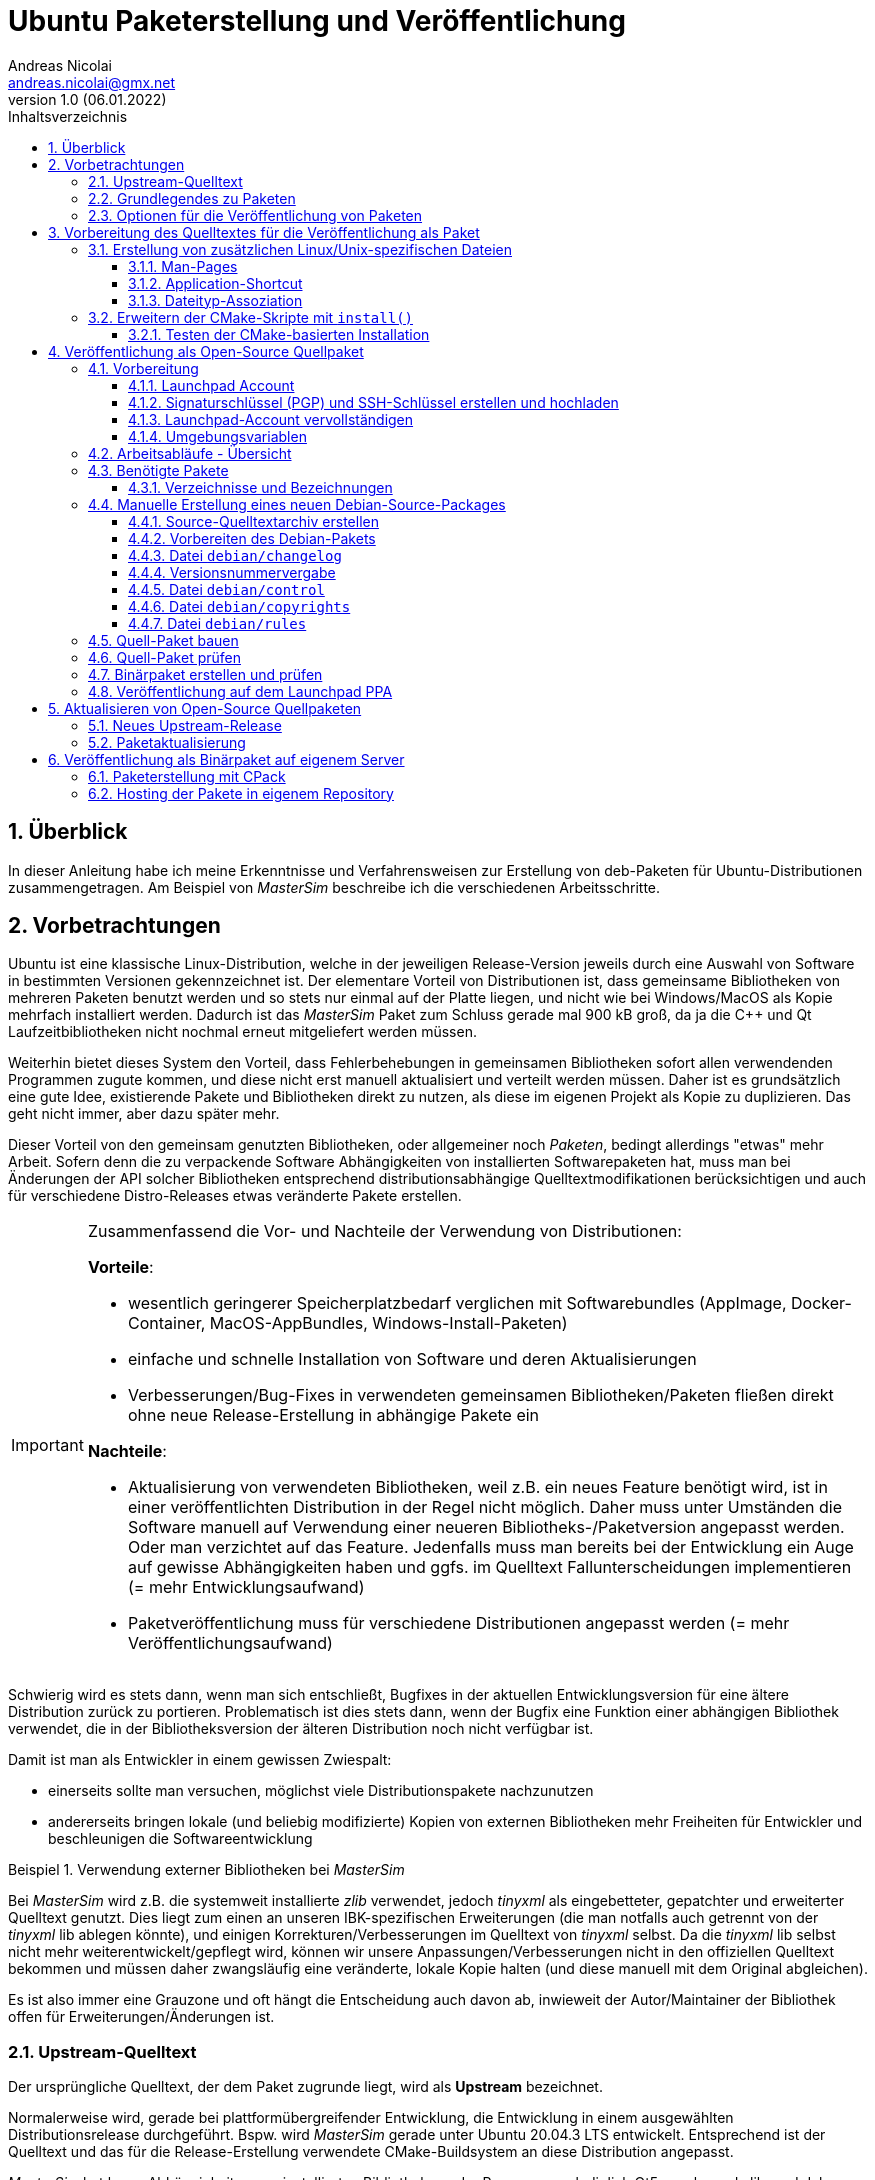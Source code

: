 Ubuntu Paketerstellung und Veröffentlichung
===========================================
Andreas Nicolai <andreas.nicolai@gmx.net>
v1.0 (06.01.2022)
// v1.0 date_on_line_above
:Author Initials: AN
:toc: left
:toclevels: 3
:toc-title: Inhaltsverzeichnis
:icons: font
:imagesdir: ./images
:numbered:
:website:
:source-highlighter: rouge
:rouge-style: custom
:title-page:
:stylesdir: ./adoc_utils/css
:stylesheet: roboto_ubuntu.css
:tabsize: 2
:title-page:

:caution-caption: Achtung
:example-caption: Beispiel
:figure-caption: Abbildung
:table-caption: Tabelle

:xrefstyle: short

## Überblick

In dieser Anleitung habe ich meine Erkenntnisse und Verfahrensweisen 
zur Erstellung von deb-Paketen für Ubuntu-Distributionen 
zusammengetragen. Am Beispiel von _MasterSim_ beschreibe ich die 
verschiedenen Arbeitsschritte.

## Vorbetrachtungen

Ubuntu ist eine klassische Linux-Distribution, welche in der jeweiligen 
Release-Version jeweils durch eine Auswahl von Software in bestimmten
Versionen gekennzeichnet ist. Der elementare Vorteil von Distributionen
ist, dass gemeinsame Bibliotheken von mehreren Paketen benutzt werden und
so stets nur einmal auf der Platte 
liegen, und nicht wie bei Windows/MacOS als Kopie mehrfach installiert 
werden. Dadurch ist das _MasterSim_ Paket zum Schluss gerade mal 900 kB
groß, da ja die C++ und Qt Laufzeitbibliotheken nicht nochmal erneut 
mitgeliefert werden müssen.

Weiterhin bietet dieses System den Vorteil,
dass Fehlerbehebungen in gemeinsamen Bibliotheken sofort allen 
verwendenden Programmen zugute kommen, und diese nicht erst manuell
aktualisiert und verteilt werden müssen. Daher ist es grundsätzlich eine
gute Idee, existierende Pakete und Bibliotheken direkt zu nutzen, als 
diese im eigenen Projekt als Kopie zu duplizieren. Das geht nicht immer,
aber dazu später mehr.

Dieser Vorteil von den gemeinsam genutzten Bibliotheken, oder allgemeiner
noch _Paketen_, bedingt allerdings "etwas" mehr Arbeit. Sofern denn die zu 
verpackende Software Abhängigkeiten von 
installierten Softwarepaketen hat, muss man bei 
Änderungen der API solcher Bibliotheken entsprechend 
distributionsabhängige Quelltextmodifikationen berücksichtigen und auch 
für verschiedene Distro-Releases etwas veränderte Pakete erstellen.

[IMPORTANT]
====
Zusammenfassend die Vor- und Nachteile der Verwendung von Distributionen:

*Vorteile*:

- wesentlich geringerer Speicherplatzbedarf verglichen mit Softwarebundles
  (AppImage, Docker-Container, MacOS-AppBundles, Windows-Install-Paketen)
- einfache und schnelle Installation von Software und deren Aktualisierungen
- Verbesserungen/Bug-Fixes in verwendeten gemeinsamen Bibliotheken/Paketen
  fließen direkt ohne neue Release-Erstellung in abhängige Pakete ein

*Nachteile*:

- Aktualisierung von verwendeten Bibliotheken, weil z.B. ein neues 
  Feature benötigt wird, ist in einer veröffentlichten Distribution in 
  der Regel nicht möglich. Daher muss unter Umständen die Software manuell
  auf Verwendung einer neueren Bibliotheks-/Paketversion angepasst werden.
  Oder man verzichtet auf das Feature. Jedenfalls muss man bereits bei der
  Entwicklung ein Auge auf gewisse Abhängigkeiten haben und ggfs. im Quelltext
  Fallunterscheidungen implementieren (= mehr Entwicklungsaufwand)
- Paketveröffentlichung muss für verschiedene Distributionen angepasst 
  werden (= mehr Veröffentlichungsaufwand)
====

Schwierig wird es stets dann, wenn man sich entschließt, Bugfixes in
der aktuellen Entwicklungsversion für eine ältere Distribution zurück
zu portieren. Problematisch ist dies stets dann, wenn der Bugfix eine 
Funktion einer abhängigen Bibliothek verwendet, die in der 
Bibliotheksversion der älteren Distribution noch nicht verfügbar ist.

Damit ist man als Entwickler in einem gewissen Zwiespalt:

- einerseits sollte man versuchen, möglichst viele Distributionspakete
  nachzunutzen
- andererseits bringen lokale (und beliebig modifizierte) Kopien von
  externen Bibliotheken mehr Freiheiten für Entwickler und beschleunigen
  die Softwareentwicklung

.Verwendung externer Bibliotheken bei _MasterSim_
====
Bei _MasterSim_ wird z.B. die systemweit installierte _zlib_ verwendet, 
jedoch _tinyxml_ als eingebetteter, gepatchter und erweiterter 
Quelltext genutzt. Dies liegt zum einen an unseren IBK-spezifischen 
Erweiterungen (die man notfalls auch getrennt von der _tinyxml_ lib
ablegen könnte), und einigen Korrekturen/Verbesserungen im Quelltext von
_tinyxml_ selbst. Da die _tinyxml_ lib selbst nicht mehr weiterentwickelt/gepflegt 
wird, können wir unsere Anpassungen/Verbesserungen nicht in den offiziellen
Quelltext bekommen und müssen daher zwangsläufig eine veränderte, lokale
Kopie halten (und diese manuell mit dem Original abgleichen).
====

Es ist also immer eine Grauzone und oft hängt die
Entscheidung auch davon ab, inwieweit der Autor/Maintainer der 
Bibliothek offen für Erweiterungen/Änderungen ist.

### Upstream-Quelltext

Der ursprüngliche Quelltext, der dem Paket zugrunde liegt, wird als
*Upstream* bezeichnet. 

Normalerweise wird, gerade bei 
plattformübergreifender Entwicklung, die Entwicklung in einem 
ausgewählten Distributionsrelease durchgeführt. Bspw. wird _MasterSim_
gerade unter Ubuntu 20.04.3 LTS entwickelt. Entsprechend ist der 
Quelltext und das für die Release-Erstellung verwendete 
CMake-Buildsystem an diese Distribution angepasst.

_MasterSim_ hat kaum Abhängigkeiten von installierten Bibliotheken oder
Programmen, lediglich Qt5, cmake und zlib, und daher kann der Quelltext
unverändert sowohl unter 18.04.6 LTS wie auch unter der aktuellesten 
20.04.3 LTS kompiliert werden. Da sich die API der Bibliotheken nicht
geändert hat, kann man sogar _MasterSim_ nur für 18.04 kompilieren und die
Binärdateien/Executables direkt unter 20.04 laufen lassen. Das erleichtert
die Paketerstellung schon deutlich.

[NOTE]
====
Allerdings hat CMake 3.16 bei Ubuntu 20.04 einen Automatismus beim 
`install()`-Befehl für die Zielverzeichniswahl, der bei CMake 3.10 in
Ubuntu 18.04 fehlt. Daher musste für die Erstellung unter 18.04 das
`CMakeLists.txt`-Skript leicht angepasst werden. Dies ist nur ein 
Beispiel für gelegentlich notwendige Anpassungen im Quelltext und/oder
Buildsystem.
====

Zum Überblick die Unterschiede in den Distro-Paket-Versionen:

.Bibliotheksversionen in verschiedenen Distro-Releases
[width="100%",options="header"]
|====================
| *Bibliothek* | *Ubuntu 18.04 LTS* |  *Ubuntu 20.04 LTS*
| cmake | 3.10.2 | 3.16.3
| Qt5   | 5.9.5 | 5.12.8 
|====================

Die Änderungen in der Qt-Bibliothek haben keine Auswirkungen auf den
C++-Quelltext. Sollten Funktionen verwendet werden, welche nur in neuen 
Qt-Versionen verfügbar sind, sollte man im Quelltext mit `#ifdef` 
entsprechende Fallunterscheidungen programmieren.

### Grundlegendes zu Paketen

Ubuntu-Pakete sind `deb`-Dateien, welche eigentlich Debian-Pakete sind. 
Ubuntu baut auf Debian auf. Ein Debian-Paket für eine originale 
Debian-Distribution zu erstellen, ist wegen der stringenten Prüfanforderungen
extrem aufwändig. Für Ubuntu ist es deutlich einfacher und da unsere
Programme für Desktopanwender und weniger für Server gedacht sind, 
passen die auch besser in Ubuntu/Kubuntu oder ähnliche Distro rein.

Es gibt Binär- und Quellpakete. Binärpakete enthalten effektiv eine 
Kopie aller zu installierenden Dateien in der zukünftigen Verzeichnisstruktur.
Bei Quellpaketen sind effektiv nur die Metadaten für die Erstellung und
Verteilung des Pakets enthalten und ein Verweis auf ein beiliegendes Quelltextarchiv.

Man kann sich den Inhalt eines Binärpakets entweder grafisch mit dem
Tool `gdebi-gtk` oder mittels `lesspipe` anzeigen lassen:

```text
$ lesspipe mastersim_0.9.3-1_bionic_ppa1_amd64.deb
mastersim_0.9.3-1_bionic_ppa1_amd64.deb:
 neues Debian-Paket, Version 2.0.
 Größe 891372 Byte: control-Archiv= 1296 Byte.
     815 Byte,    15 Zeilen      control              
    1944 Byte,    23 Zeilen      md5sums              
 Package: mastersim
 Version: 0.9.3-1~bionic~ppa1
 Architecture: amd64
 Maintainer: Andreas Nicolai <andreas.nicolai@gmx.net>
 Installed-Size: 3023
 Depends: libc6 (>= 2.14), libgcc1 (>= 1:3.0), libqt5core5a (>= 5.9.0~beta), libqt5gui5 (>= 5.8.0), libqt5network5 (>= 5.0.2), libqt5printsupport5 (>= 5.0.2), libqt5widgets5 (>= 5.2.0), libstdc++6 (>= 5.2), zlib1g (>= 1:1.1.4)
 Section: science
 Priority: optional
 Homepage: https://bauklimatik-dresden.de/mastersim
 Description: FMI Co-Simulation Masterprogramm
  MasterSim is an FMI Co-Simulation master and programming library. It
  supports the Functional Mock-Up Interface for Co-Simulation in Version
  1.0 and 2.0. Using the functionality of version 2.0, it implements
  various iteration algorithms that rollback FMU slaves and increase
  stability of coupled simulations.

*** Contents:
drwxr-xr-x root/root         0 2022-01-03 22:04 ./
drwxr-xr-x root/root         0 2022-01-03 22:04 ./usr/
drwxr-xr-x root/root         0 2022-01-03 22:04 ./usr/bin/
-rwxr-xr-x root/root   1063592 2022-01-03 22:04 ./usr/bin/MasterSimulator
-rwxr-xr-x root/root   1727000 2022-01-03 22:04 ./usr/bin/MasterSimulatorUI
drwxr-xr-x root/root         0 2022-01-03 22:04 ./usr/share/
drwxr-xr-x root/root         0 2022-01-03 22:04 ./usr/share/applications/
-rw-r--r-- root/root       272 2022-01-03 22:04 ./usr/share/applications/mastersim.desktop
drwxr-xr-x root/root         0 2022-01-03 22:04 ./usr/share/doc/
drwxr-xr-x root/root         0 2022-01-03 22:04 ./usr/share/doc/mastersim/
-rw-r--r-- root/root       239 2022-01-03 22:04 ./usr/share/doc/mastersim/changelog.Debian.gz
-rw-r--r-- root/root      2676 2022-01-03 22:04 ./usr/share/doc/mastersim/copyright
drwxr-xr-x root/root         0 2022-01-03 22:04 ./usr/share/icons/
drwxr-xr-x root/root         0 2022-01-03 22:04 ./usr/share/icons/hicolor/
drwxr-xr-x root/root         0 2022-01-03 22:04 ./usr/share/icons/hicolor/128x128/
drwxr-xr-x root/root         0 2022-01-03 22:04 ./usr/share/icons/hicolor/128x128/apps/
...
-rw-r--r-- root/root      4654 2022-01-03 18:03 ./usr/share/icons/hicolor/64x64/mimetypes/application-mastersim.png
drwxr-xr-x root/root         0 2022-01-03 22:04 ./usr/share/locale/
drwxr-xr-x root/root         0 2022-01-03 22:04 ./usr/share/locale/de/
drwxr-xr-x root/root         0 2022-01-03 22:04 ./usr/share/locale/de/LC_MESSAGES/
-rw-r--r-- root/root     45907 2022-01-03 18:03 ./usr/share/locale/de/LC_MESSAGES/MasterSimulatorUI_de.qm
drwxr-xr-x root/root         0 2022-01-03 22:04 ./usr/share/man/
drwxr-xr-x root/root         0 2022-01-03 22:04 ./usr/share/man/man1/
-rw-r--r-- root/root       689 2022-01-03 22:04 ./usr/share/man/man1/MasterSimulator.1.gz
-rw-r--r-- root/root       515 2022-01-03 22:04 ./usr/share/man/man1/MasterSimulatorUI.1.gz
drwxr-xr-x root/root         0 2022-01-03 22:04 ./usr/share/mime/
drwxr-xr-x root/root         0 2022-01-03 22:04 ./usr/share/mime/packages/
-rw-r--r-- root/root       253 2022-01-03 22:04 ./usr/share/mime/packages/mastersim.xml
```
Die Dateiliste zeigt die zu installierenden Dateien und deren Zielpfade. 
Wie man an den Pfaden sieht, müssen ausführbare Dateien, Icons, aber auch
Übersetzungsdateien oder man-pages in die jeweiligen Verzeichnisse kopiert werden.
Wenn die Software dann als Paket-Version ausgeführt wird, muss entsprechend
auf andere Pfade zugegriffen werden, als bei einer stand-alone 
Softwarearchiv-Installation. Dies erfordert eine Vorbereitung der Software
für die Veröffentlichung.

### Optionen für die Veröffentlichung von Paketen

Grundsätzlich kann man Debian-Pakete als quelloffene Pakete veröffentlichen und sie so für die Integration in das Ubuntu-Archiv vorbereiten. Außerdem kann man Launchpad nutzen, um automatisiert Pakete zu erstellen, zu aktualisieren und ein Privates Package Archive (PPA) zu hosten. Dieses Verfahren ist in <<deploy:launchpad_ppa>> beschrieben.

Alternativ kann man auch nur proprietäre Binar-Pakete erstellen und diese dann auf einem selbst gehosteten Paketrepository zur Verfügung stellen. Dieses Verfahren ist in <<deploy:private_archive>> beschrieben.

## Vorbereitung des Quelltextes für die Veröffentlichung als Paket

_MasterSim_ wird als Linux/MacOS/Windows Programm herausgegeben. Dabei werden
folgende Dateitypen installiert, auf die innerhalb des Programms 
zugegriffen werden muss:

- Übersetzungsdateien (`*.qm`) für Qt und für das Programm selbst 
- Beispiele und Datenbankdateien (letzteres braucht _MasterSim_ noch nicht)

Andere Dateien werden nur für die Systemintegration benötigt und müssen 
vom jeweiligen Installer (Inno-Setup unter Windows, dmg für Mac, deb-Paket unter Linux oder manuell bei 7z-Archiven)
im System verankert werden.

Damit der Quelltext weitgehend ahnungslos hinsichtlich der Platform oder
Installationsmethode bleiben kann, werden alle Pfade durch eine einheitliche
Verzeichnis-Klasse (`MSIMDirectories` oder allgemein bei Programmen mit
QtExt-Bibliotheksunterstützung `QtExt::Directories`) bereitgestellt.

Die Funktionen `resourcesRootDir()` und `translationsDir()` liefern die
Basisverzeichnisse für die im Programm verwendeten Resourcen. Das Verzeichnis
`qtTranslationsDir()` liefert den Pfad, in dem die `qt_xxx.qm` Dateien liegen.

.Verzeichnispfade relativ zur ausführbaren Datei für verschiedene Resourcen and Installationsvarianten
[width="100%",options="header"]
|====================
| Plattform* | *Pfad/Funktion* | *relativer Pfad*
| *Linux - deb* | |
| | `resourcesRootDir()` | ../share/mastersim
| | `translationsFilePath(langID)` | ../share/locale/<langID>/LC_MESSAGES/MasterSimulatorUI.qm 
| | `qtTranslationsFilePath(langID)` | /usr/share/qt5/translations/qt_<langid>.qm 
| *Linux - 7z* | |
| | `resourcesRootDir()` | ../resources
| | `translationsFilePath(langID)` |  ../resources/translations/MasterSimulatorUI_<langID>.qm 
| | `qtTranslationsFilePath(langID)` | /usr/share/qt5/translations/qt_<langid>.qm 
| *Windows* | |
| | `resourcesRootDir()` | ../resources
| | `translationsFilePath(langID)` |  ../resources/translations/MasterSimulatorUI_<langID>.qm 
| | `qtTranslationsFilePath(langID)` | ../resources/translations/qt_<langid>.qm
|====================

[NOTE]
====
Unter Windows werden die Qt5 Bibliotheken und passend dazu die `qt_de.qm` im Installer mitgeliefert. Daher liegt hier die Qt-Übersetzungsdatei immer unterhalb `resources`. Unter Linux muss die `qt_de.qm` mit der jeweils installierten Qt-Version übereinstimmen, weswegen unabhängig von der Installationsvarianten (deb oder stand-alone 7z) _immer_ die systemweit installierte Übersetzungsdatei verwendet wird.
====

Das `resourcesRootDir()` setzt sich bei der deb-Paket-Variante aus dem Präfix `../share` und dem Paketnamen zusammen, hier `mastersim`.

Eine weitere Besonderheit besteht bei der deb-Paket-Installation darin, dass die Übersetzungsdateien für das Programm _kein_ Suffix `_de` haben. Darauf muss man beim Formulieren der `install()` Regeln im CMake achten.

Die Entscheidung darüber, welche Pfade für Resourcen und Übersetzungsdateien verwendet werden, wird zur Compile-Zeit getroffen. Relevant dafür sind die Defines `Q_OS_LINUX` zur Auswahl des qt-Übersetzungsdatei-Pfads und `IBK_BUILDING_DEBIAN_PACKAGE` zur Konfiguration der Suchpfade entsprechend systemweiter Installation. Letzteres sollte zu Testzwecken via Kommandozeile dem cmake-Programm übergeben werden, siehe auch <<sec:cmake_install_test>>.

### Erstellung von zusätzlichen Linux/Unix-spezifischen Dateien

#### Man-Pages

Wenn man ausführbare Dateien ausliefert, sollte man dazu passende man-Seiten ausliefern. Diese sind Text-Dateien mit einfachen Formatangaben (aus Zeiten lange vor Markdown oder ähnlichem).

Idealerweise spucken unsere `IBK::Argparser`-basierten Programme mittels `--man-page` solche Seiten automatisch aus, aber leider ist diese Funktionalität nie ausprogrammiert worden. Sonst würde ein:

```bash
$ ./MasterSimulator --man-page > MasterSimulator.1
```

bereits eine gültige und aktuelle Man-page erzeugen.

Stattdessen macht man das vorläufig noch manuell, z.B. mit `help2man` oder `txt2man`. Für `help2man` müsste man die Ausgabe von `--help` wahrscheinlich noch etwas an den geforderten Standard anpassen. Deshalb habe ich `txt2man` verwendet und die entstandene Datei noch minimal nachbearbeitet:

```bash
$ ./MasterSimulator --help | txt2man > MasterSimulator.1
```

[NOTE]
====
Diese bash-Kommandozeile führt zunächst `./MasterSimulator --help` aus, welches die Hilfeseite in die Ausgabe schiebt. Das | Zeichen führt dazu, dass diese Ausgabe nun als Eingabestream dem Tool `txt2man` zur Verfügung gestellt wird, welches seinerseits die daraus generierte man-Seite in die Ausgabe schreibt. Zum Schluss leitet `> MasterSimulator.1` die Ausgabe noch in die Datei um.
====

Die Dateierweiterung ".1" deutet auf die Sektion des Programmes und man-page hin - 1 steht hier für reguläre Programme/Tools. 

Die generierte Man-Seite muss man noch bearbeiten, zumindest die Kopfzeile:

```
.TH "MASTERSIMULATOR" "1" "January 01, 2022" "0.9.1" "mastersim"
```

und gegebenenfalls noch einige Stellen im Text.


[WARNING]
====
Hier sieht man auch schon ein Problem: bei jedem Release müsste diese Kopfzeile um die aktuelle Versionsnummer aktualisiert werden, und auch das Datum sollte jeweils erneuert werden. Dies alles spricht dafür, dass man die Option `--man-page` fertig implementiert und dann als post-build-Schritt vor der Installation ausführt (TODO Stefan oder Andreas!).
====

Die Man-pages für _MasterSimulator_ und _MasterSimulatorUI_ gehören in die jeweiligen Unterverzeichnisse, also:

```
MasterSimulator/doc/MasterSimulator.1
MasterSimulatorUI/doc/MasterSimulatorUI.1
```

#### Application-Shortcut

Um im Programmstarter _MasterSim_ angezeigt zu bekommen (und danach suchen zu können), muss man eine `.desktop`
Datei erstellen.

Dieser sieht für MasterSimulatorUI so aus:

.`mastersim.desktop`
```ini
[Desktop Entry]
Name=MasterSim
GenericName=FMI Co-Simulation Master
Comment=FMI Co-Simulations Master
Keywords=FMI;FMU;Simulation
Exec=MasterSimulatorUI %f
Icon=mastersim
Terminal=false
Type=Application
Categories=Science
StartupNotify=true
MimeType=application/mastersim
```

Letztlich definiert diese Datei den Namen, ein paar Schlüsselworte, ob ein Terminalfenster gebraucht wird oder nicht, 
den Icon-Namen `mastersim` (wichtig, kein absoluter Pfad hier!), ein paar Kategorisierungsinfos und natürlich die 
auszuführende Datei im Schlüsselwort `Exec`.

Das *Argument %f* sagt dabei, dass ein über Dateityp-Assoziation verknüpfter Dateipfad hier übergeben wird. 
D.h. wenn man im Dateimanager auf eine `.msim`-Datei doppelklickt (oder "Öffnen mit..."-auswählt), wird MasterSim mit dieser Datei als Argument gestartet. Wie man diese Verknüpfung definiert, wird gleich erklärt, wichtig ist hierbei aber die Definition des MIME-Typs als `application/mastersim`.

Wichtig beim Icon und Exec Eintrag: es werden keine absoluten Pfade definiert. Das Linux-System erwartet die Installation der ausführbaren Datei in einem Suchpfad des Systems. Das Icon wird in einem der Standard-Verzeichnisse für Icons gesucht, unter dem Namen `mastersim.<Bildtyp>` (dabei können verschiedene Dateierweiterungen verwendet werden, weswegen man auch auf die Dateierweiterung verzichtet).

Die Datei `mastersim.desktop` wird unter `MasterSimulatorUI/resources/mastersim.desktop` gespeichert.

#### Dateityp-Assoziation

Damit im System die `msim`-Dateien entsprechend mit einem Icon dekoriert werden und via Doppelklick die Anwendung geöffnet wird, muss man sogenannte MIME-Typen verknüpfen. Dazu erstellt man eine Datei `masterim.xml`:

.`mastersim.xml`
```xml
<?xml version="1.0" encoding="UTF-8"?>
<mime-info xmlns='https://specifications.freedesktop.org/shared-mime-info-spec'>
	<mime-type type="application/mastersim">
		<comment>MasterSim project file</comment>
		<glob pattern="*.msim"/>
	</mime-type>
</mime-info>
```

In dieser Datei findet sich der in der .desktop-Datei definierte MIME-Typ `application/mastersim` wieder. Außerdem wird das Dateisuchmuster als `*.msim` festgelegt (es könnten hier auch weitere Dateierweiterungen assoziiert werden, indem man 
mehrere `<glob>` Elemente definiert. Außerdem können Dateitypen anhand eines "Magic-Headers" erkannt werden, wie er z.B. bei unseren d6o/d6b und Verwendung findet. Siehe dazu https://specifications.freedesktop.org/shared-mime-info-spec und die darin verlinkte Spezifikation).

Die Datei `mastersim.xml` wird unter `MasterSimulatorUI/resources/mastersim.desktop` gespeichert.

[IMPORTANT]
====
Bei der Installation werden diese Dateien an die entsprechenden Orte im Dateisystem kopiert. Dies alleine reicht aber noch nicht aus, um Anwendung und Dateiverknüpfung im System bekannt zu machen. Dafür müssen noch Skripte gestartet werden, welche die jeweiligen Datenbanken aktualisieren. Netterweise macht das die Paketverwaltung bei Installation eines deb-Pakets automatisch für uns.
====

[[prep:cmakelists]]
### Erweitern der CMake-Skripte mit `install()`

CMake bietet eine recht komfortable Möglichkeit, nach dem Erstellen (`make`) auch alle Dateien an die richtige Stelle zu installieren. So kann man mit:

```bash
cmake ..
make
sudo make install
```

die Anwendung auch direkt aus dem Quelltextarchiv ins System installieren. Allerdings kann man so kein sinnvolles "uninstall" machen, d.h. einmal installierte Dateien müsste man händisch wieder aus den verschiedenen Installationspfade löschen. Debian-Pakete sind hier sinnvoller, da diese bei Aktualisierungen oder De-Installation automatisch vorher installierte und nicht mehr benötigte Dateien entfernt.

Da die Installation via cmake/make nur unter Linux sinnvoll ist (unter Windows gibt's sinnige Installer und unter MacOS kapseln die App-Bundles sowieso alles), sollten entsprechende `install()` Aufrufe im `CMakeLists.txt` Skript in if-Blöcken stehen:

.Install-Abschnitt aus der Datei `MasterSimulator/projects/cmake_local/CMakeLists.txt`
[source,cmake]
----
if (UNIX AND NOT APPLE)

	# installation targets for Unix systems
	include(GNUInstallDirs)
	
	# MasterSimulator -> /usr/bin
	install(TARGETS ${PROJECT_NAME} RUNTIME DESTINATION bin )
	
	# Man-page
	install(FILES ${PROJECT_SOURCE_DIR}/../../doc/${PROJECT_NAME}.1 DESTINATION ${CMAKE_INSTALL_MANDIR}/man1 )

endif (UNIX AND NOT APPLE)
----

In diesem Skript wird der Platzhalter `${PROJECT_NAME}` durch `MasterSimulator` ersetzt.

Letztlich müssen zwei `CMakeLists.txt`-Dateien angepasst werden.

Die Erweiterung für `MasterSimulator/projects/cmake_local/CMakeLists.txt` ist oben bereits gezeigt. Lediglich die ausführbare Datei `MasterSimulator` wird ins `bin`-Verzeichnis installiert (welches je nach Installationspräfix `/usr/bin` oder `/usr/local/bin` ist).

`include(GNUInstallDirs)` definiert diverse Installationpräfixes, wie z.B. `${CMAKE_INSTALL_MANDIR}`. Bei CMake 3.10 muss man bei zu installieren build-targets (hier eine ausführbare Datei, könnte aber auch eine Bibliothek sein) noch explizit das Zielverzeichnis definieren (hier `bin`). Ab CMake 3.16 wird das automatisch je nach Typ des "Targets" erkannt. Da _MasterSim_ aber auch unter Ubuntu 18.04 (mit CMake 3.10) funktionieren soll, steht der Zielpfad nochmal explizit da.


Für die Programmoberfläche `MasterSimulatorUI` wird etwas mehr benötigt:

.Install-Abschnitt aus der Datei `MasterSimulator/projects/cmake_local/CMakeLists.txt`
[source,cmake]
----
# Support for 'make install' on Unix/Linux (not on MacOS!)
if (UNIX AND NOT APPLE)

	# installation targets for Unix systems
	include(GNUInstallDirs)

	# MasterSimulator -> /usr/bin
	install(TARGETS ${PROJECT_NAME} RUNTIME DESTINATION bin )

	# Man-page
	install(FILES ${PROJECT_SOURCE_DIR}/../../doc/${PROJECT_NAME}.1 
			DESTINATION ${CMAKE_INSTALL_MANDIR}/man1 )

	# Translation files
	install(FILES ${PROJECT_SOURCE_DIR}/../../resources/translations/${PROJECT_NAME}_de.qm 
			DESTINATION ${CMAKE_INSTALL_LOCALEDIR}/de/LC_MESSAGES/
			RENAME ${PROJECT_NAME}.qm)

	# Desktop file
	install(FILES ${PROJECT_SOURCE_DIR}/../../resources/mastersim.desktop 
			DESTINATION ${CMAKE_INSTALL_DATAROOTDIR}/applications )

	# Mime type
	install(FILES ${PROJECT_SOURCE_DIR}/../../resources/mastersim.xml 
			DESTINATION ${CMAKE_INSTALL_DATAROOTDIR}/mime/packages )

    ....
----

Der erste Teil der Installation von `MasterSimulatorUI` ist identisch mit dem des Konsolensolvers `MasterSimulator`. Interessant wird es bei der Übersetzungsdatei.

Die Anwendungsübersetzungsdatei liegt in `MasterSimulatorUI/resources/translations/MasterSimulatorUI_de.qm` und muss nach
`/usr/share/locale/de/LC_MESSAGES/MasterSimulatorUI.qm` kopiert werden. ACHTUNG: der Dateiname ändert sich! Der Pfad `/usr/share/locale/` wird wiederum als Platzhalter `${CMAKE_INSTALL_LOCALEDIR}` zur Verfügung gestellt. Die Umbenennung macht man mit dem RENAME Befehl innerhalb der `install()` Funktion. Dieser muss immer als letztes angegeben werden.

Danach werden die `mastersim.desktop` und `mastersim.xml` Dateien in die jeweiligen Zielpfade installiert.

Weiter geht es mit den Anwendungsicons:

.Zweiter Teil des Install-Abschnitts aus der Datei `MasterSimulator/projects/cmake_local/CMakeLists.txt`
[source,cmake]
----
    ....

	# Icons
	set(ICON_ROOT_DIR ${CMAKE_INSTALL_DATAROOTDIR}/icons/hicolor)

	# Anwendungsicons
	install(FILES ${PROJECT_SOURCE_DIR}/../../resources/gfx/logo/Icon_512.png 
			DESTINATION ${ICON_ROOT_DIR}/512x512/apps 
			RENAME mastersim.png)
	install(FILES ${PROJECT_SOURCE_DIR}/../../resources/gfx/logo/Icon_256.png 
			DESTINATION ${ICON_ROOT_DIR}/256x256/apps 
			RENAME mastersim.png)
			
			...
			
	install(FILES ${PROJECT_SOURCE_DIR}/../../resources/gfx/logo/Icon_16.png 
			DESTINATION ${ICON_ROOT_DIR}/16x16/apps 
			RENAME mastersim.png)

	# Mime-type Icons
	install(FILES ${PROJECT_SOURCE_DIR}/../../resources/gfx/logo/Icon_512.png 
			DESTINATION ${ICON_ROOT_DIR}/512x512/mimetypes 
			RENAME application-mastersim.png)

	install(FILES ${PROJECT_SOURCE_DIR}/../../resources/gfx/logo/Icon_256.png 
			DESTINATION ${ICON_ROOT_DIR}/256x256/mimetypes 
			RENAME application-mastersim.png)

			... 
			
	install(FILES ${PROJECT_SOURCE_DIR}/../../resources/gfx/logo/Icon_16.png 
			DESTINATION ${ICON_ROOT_DIR}/16x16/mimetypes 
			RENAME application-mastersim.png)

endif (UNIX AND NOT APPLE)
----

Auch hier werden die Icons wieder umbenannt, da sie in unterschiedlichen Verzeichnissen liegen, aber alle den gleichen Dateinamen haben. 

Der oben gekürzte Textblock wäre ziemlich lang, wenn alle Icongrößen installiert würden. Die einzelnen `install()` Anweisungen sind bis auf die Icon-Größe identisch. CMake erlaubt es einem, solche Abschnitte durch Verwendung von Schleifen zu vereinfachen.

.Verbesserter Install-Abschnitt für Icons aus der Datei `MasterSimulator/projects/cmake_local/CMakeLists.txt`
[source,cmake]
----
	....

	# Icons
	set(ICON_ROOT_DIR ${CMAKE_INSTALL_DATAROOTDIR}/icons/hicolor)

	foreach(ICON_SIZE 512 256 64 48 32 16)
		install(FILES ${PROJECT_SOURCE_DIR}/../../resources/gfx/logo/Icon_${ICON_SIZE}.png 
				DESTINATION ${ICON_ROOT_DIR}/${ICON_SIZE}x${ICON_SIZE}/apps 
				RENAME mastersim.png)

		install(FILES ${PROJECT_SOURCE_DIR}/../../resources/gfx/logo/Icon_${ICON_SIZE}.png 
				DESTINATION ${ICON_ROOT_DIR}/${ICON_SIZE}x${ICON_SIZE}/mimetypes 
				RENAME application-mastersim.png)
	endforeach()

endif (UNIX AND NOT APPLE)
----

[[sec:cmake_install_test]]
#### Testen der CMake-basierten Installation

Wenn man jetzt des Quelltextarchiv mit `make` erstellt hat und nachfolgend `make install` aufruft, versucht
CMake die Dateien standardmäßig nach `/usr/local` zu installieren. Dafür wären zum einen Superuser-Rechte notwendig, also `sudo make install`. Zum Testen sollte man sich aber nicht das System zumüllen, weswegen man eher ein Test-Install-Präfix wählen sollte:

```bash
$ mkdir bb-test
$ cd bb-test
$ cmake -DCMAKE_INSTALL_PREFIX=/home/ghorwin/tmp ..
$ make
...
```
Durch Definition des Arguments `CMAKE_INSTALL_PREFIX` legt man das Basisverzeichnis (analog zu `/usr` oder `/usr/local`) fest.

Vorher sollte man noch in der obersten `CMakeLists.txt`-Datei die Zeile

```
add_definitions( -DIBK_BUILDING_DEBIAN_PACKAGE )
```

einfügen, welches die Software im deb-Installmodus konfiguriert (Pfade für Übersetzungsdateien und Resourcen/Beispiele).

Das Ausführen von `make install` führt zu folgender Ausgabe:
```bash
$ make install
[  3%] Built target minizip
[ 17%] Built target IBK
[ 18%] Built target IBKMK
[ 32%] Built target BlockMod
[ 34%] Built target TiCPP
[ 41%] Built target MasterSim
[ 42%] Built target MasterSimulator
[ 93%] Built target MasterSimulatorUI
[ 94%] Built target Math003Part1
[ 96%] Built target Math003Part2
[ 97%] Built target Math003Part3
[ 98%] Built target LotkaVolterraPrey
[100%] Built target LotkaVolterraPredator
Install the project...
-- Install configuration: "RelWithDebInfo"
-- Installing: /home/ghorwin/tmp/bin/MasterSimulator
-- Installing: /home/ghorwin/tmp/share/man/man1/MasterSimulator.1
-- Installing: /home/ghorwin/tmp/bin/MasterSimulatorUI
-- Installing: /home/ghorwin/tmp/share/man/man1/MasterSimulatorUI.1
-- Installing: /home/ghorwin/tmp/share/locale/de/LC_MESSAGES/MasterSimulatorUI.qm
-- Installing: /home/ghorwin/tmp/share/applications/mastersim.desktop
-- Installing: /home/ghorwin/tmp/share/mime/packages/mastersim.xml
-- Installing: /home/ghorwin/tmp/share/icons/hicolor/512x512/apps/mastersim.png
-- Installing: /home/ghorwin/tmp/share/icons/hicolor/512x512/mimetypes/application-mastersim.png
-- Installing: /home/ghorwin/tmp/share/icons/hicolor/256x256/apps/mastersim.png
-- Installing: /home/ghorwin/tmp/share/icons/hicolor/256x256/mimetypes/application-mastersim.png
-- Installing: /home/ghorwin/tmp/share/icons/hicolor/64x64/apps/mastersim.png
-- Installing: /home/ghorwin/tmp/share/icons/hicolor/64x64/mimetypes/application-mastersim.png
-- Installing: /home/ghorwin/tmp/share/icons/hicolor/48x48/apps/mastersim.png
-- Installing: /home/ghorwin/tmp/share/icons/hicolor/48x48/mimetypes/application-mastersim.png
-- Installing: /home/ghorwin/tmp/share/icons/hicolor/32x32/apps/mastersim.png
-- Installing: /home/ghorwin/tmp/share/icons/hicolor/32x32/mimetypes/application-mastersim.png
-- Installing: /home/ghorwin/tmp/share/icons/hicolor/16x16/apps/mastersim.png
-- Installing: /home/ghorwin/tmp/share/icons/hicolor/16x16/mimetypes/application-mastersim.png
```

Scheint also alles zu stimmen. Nun kann man das Programm ausführen und prüfen, ob die Übersetzungsdateien und sonstige Resourcen korrekt gefunden werden:

```bash
$ /home/ghorwin/tmp/bin/MasterSimulatorUI
App translation file path = '/home/ghorwin/tmp/bin/../share/locale/de/LC_MESSAGES/MasterSimulatorUI.qm'.
Qt translation file path  = '/usr/share/qt5/translations/qt_de.qm'.
Qt translation file loaded successfully
Application translator loaded successfully
```

Passt. Nun ist alles fertig für die Erstellung von Debian-Paketen.


[[deploy:launchpad_ppa]]
## Veröffentlichung als Open-Source Quellpaket


### Vorbereitung

#### Launchpad Account

- Account erstellen: https://launchpad.net

#### Signaturschlüssel (PGP) und SSH-Schlüssel erstellen und hochladen

- Anleitung für PGP und SSH folgen: https://packaging.ubuntu.com/html/getting-set-up.html

##### GPG Schlüssel

Neuen Schlüssel erstellen:

```bash
$ gpg --gen-key

gpg: Schlüssel 6E0814BD3FCA8338 ist als ultimativ vertrauenswürdig gekennzeichnet
gpg: Verzeichnis `/home/ghorwin/.gnupg/openpgp-revocs.d' erzeugt
gpg: Widerrufzertifikat wurde als '/home/ghorwin/.gnupg/openpgp-revocs.d/34FC6FB934502913B4C1DCA86E0814BD3FCA8338.rev' gespeichert.
Öffentlichen und geheimen Schlüssel erzeugt und signiert.

pub   rsa3072 2021-12-29 [SC] [verfällt: 2023-12-29]
      34FC6FB934502913B4C1DCA86E0814BD3FCA8338
uid                      Andreas Nicolai <andreas.nicolai@gmx.net>
sub   rsa3072 2021-12-29 [E] [verfällt: 2023-12-29]
```

Die Schlüssel-ID ist `6E0814BD3FCA8338`. Schlüssel auf Schlüsselserver hochladen:

```bash
$ gpg --send-keys --keyserver keyserver.ubuntu.com 6E0814BD3FCA8338
gpg: sende Schlüssel 6E0814BD3FCA8338 auf hkp://keyserver.ubuntu.com
```

Eigenen Fingerabdruck finden, der mit der eigenen E-Mailadresse verknüpft ist:

```bash
$ gpg --fingerprint andreas.nicolai@gmx.net
gpg: "Trust-DB" wird überprüft
gpg: marginals needed: 3  completes needed: 1  trust model: pgp
gpg: Tiefe: 0  gültig:   2  signiert:   0  Vertrauen: 0-, 0q, 0n, 0m, 0f, 2u
gpg: nächste "Trust-DB"-Pflichtüberprüfung am 2023-12-29
pub   rsa3072 2021-12-29 [SC] [verfällt: 2023-12-29]
      34FC 6FB9 3450 2913 B4C1  DCA8 6E08 14BD 3FCA 8338
uid        [uneingeschränkt] Andreas Nicolai <andreas.nicolai@gmx.net>
sub   rsa3072 2021-12-29 [E] [verfällt: 2023-12-29]
```

Prüfen, ob der Schlüssel auf dem Schlüsselserver hochgeladen ist (Verteilung auf Schlüsselserver dauert manchmal etwas):

```bash
$ gpg --keyserver hkp://keyserver.ubuntu.com --search-key 'andreas.nicolai@gmx.net'
gpg: data source: http://162.213.33.9:11371
(1)	Andreas Nicolai <andreas.nicolai@gmx.net>
	  3072 bit RSA key 6E0814BD3FCA8338, erzeugt: 2021-12-29
Keys 1-1 of 1 for "andreas.nicolai@gmx.net".  
```


##### GPG-Key zu Thunderbird hinzufügen, damit man Bestätigungsmail entschlüsseln kann

* -> Account-Einstellungen
* -> Ende-zu-Ende-Verschlüsselung
* -> OpenGPG -> Schlüssel hinzufügen
* -> Radiobutton 3 (externe Anwendung/SmartCard)
* -> ID 6E0814BD3FCA8338 reinkopieren -> fertig

TODO : Problem beim Speichern lokal bearbeiteter Mails klären

##### ssh-Schlüsselerstellung

ssh-key (RSA, 4096 Bits) neu erstellen:

```bash
$ ssh-keygen -t rsa -b 4096
```


#### Launchpad-Account vervollständigen

- GPG Schlüssel hinzufügen (Bestätigungsmail lesen/entschlüsseln)
- SSH-Schlüssel hinzufügen
- Account Bild/Metadaten
- eigenes PPA erstellen, Beispielsweise "sim"

Web-URL: https://launchpad.net/~ghorwin/+archive/ubuntu/sim

```bash
# Hinzufügen des Repos auf jedem beliebigen Rechner 
# (geht sobald Pakete veröffentlicht sind und der Signaturschlüssel
# auf die Keyserver verteilt wurde)
$ sudo add-apt-repository ppa:ghorwin/sim

# beim nächsten "sudo apt update" wird auch im ppa nach Paketen für 
# aktuelle Distro gesucht
```


[[prep:environment_vars]]
#### Umgebungsvariablen

in `.profile` oder `.bashrc`:

```
export DEBFULLNAME="Andreas Nicolai"
export DEBEMAIL="andreas.nicolai@gmx.net"
```

### Arbeitsabläufe - Übersicht

1. komplett neues Quellpaket erstellen
2. Paket aktualisieren (ohne Quelltextänderung; nur Paketfehler beheben/Paket verbessern)
3. Paket aktualisieren wegen Upstream-Release-Update (neuer Upstream-Quelltext)
4. fertiges Paket für eine andere Distributionsversion veröffentlichen


### Benötigte Pakete

```bash
$ sudo apt install debhelper lintian
```


#### Verzeichnisse und Bezeichnungen

Für die nachfolgenden Schritte werden verschiedene Verzeichnisse benötigt.

- _Basisverzeichnis_ : das Verzeichnis (innerhalb eines Versionskontrollsystems), welches für jede unterstützte Distribution ein Unterverzeichnis enthält.

- _Distro-Verzeichnis_ : das Verzeichnis (innerhalb eines Versionskontrollsystems), welches alle für die Erstellung/Aktualisierung eines Pakets für _eine bestimmte Distributionsversion_ benötigt; in diesem Verzeichnis wird das Arbeitsverzeichnis erstellt

- _Arbeitsverzeichnis_ : ein temporäres Verzeichnis, in dem alle Dateien für die Erstellung des Releases hingekopiert/generiert werden; dieses Verzeichnis enthält zum Schluss die erstellten Pakete

.Verzeichnisstruktur 
====
```
debPackaging                             - *Basisverzeichnis*
├── CMakeLists.txt                       - CMakeLists.txt, welche for deb-Pakete benötigt wird
├── MasterSim-git                        - geklontes git-repository (Upstream-Quelltext)
├── mastersim-0.9.2                      - bereinigtes Upstream-Quellen
├── mastersim_0.9.2.orig.tar.xz          - Archiv des bereinigten Upstream-Quellverzeichnisses
├── scripts                              - Verzeichnis mit Hilfsskripten
│   ├── extractVersion.py
│   ├── update_repo.sh
│   └── update_source_code_archive.sh
├── ubuntu-18.04-bionic                  - Dateien für Ubuntu 18.04 Bionic release
│   └── ...
├── ubuntu-20.04-focal                   - *Distro-Verzeichnis*, enthält Dateien für Ubuntu 20.04 Focal release
│   ├── buildBinary.sh                   - Skript zur lokalen Erstellung des Binärpakets
│   ├── debian                           - debian Kontrolldateien
│   │   ├── changelog
│   │   ├── control
│   │   ├── copyright
│   │   ├── rules
│   │   └── source
│   │       └── format
│   ├── mastersim-0.9.2                  - Distro-spezifisches *Arbeitsverzeichnis*
│   ├── mastersim_0.9.2-1~focal~ppa1.debian.tar.xz
│   ├── mastersim_0.9.2-1~focal~ppa1.dsc
│   ├── mastersim_0.9.2-1~focal~ppa1_source.buildinfo
│   ├── mastersim_0.9.2-1~focal~ppa1_source.changes
│   ├── mastersim_0.9.2.orig.tar.xz      - symlink auf top-level Archiv
│   ├── newUpstreamVersion.sh            - Skript für Erstellung 
│   └── readme.md
└── ubuntu-21.10-impish                  - Dateien für Ubuntu 20.10 Impish release
     └── ...
```
====

[[deb:manualCreation]]
### Manuelle Erstellung eines neuen Debian-Source-Packages

Nachfolgend sind alle einzelnen Schritte zu Erstellung eines Source-Pakets beschrieben. Dabei
werden alle oben gelisteten Dateien und Verzeichnisse besprochen.

[[deb:newSourceCodeRepo]]
#### Source-Quelltextarchiv erstellen

Erster Schritt ist die Erstellung eines Quelltextarchives. Dies erfolgt im Basisverzeichnis, da
der Upstream-Quelltext für alle zu erstellenden Pakete gleich ist.

```bash
# Im Basisverzeichnis auszuführen
git clone https://github.com/ghorwin/MasterSim.git MasterSim-git
```
Es entsteht das Verzeichnis `MasterSim-git` parallel zur den Distro-Verzeichnissen.

Falls das Verzeichnis schon existiert, reicht auch ein
```bash
git pull --rebase
```
im `MasterSim-git`-Verzeichnis.

Wenn man den Zeitaufwand für das ständig neu clonen vermeiden will, hilft folgendes Script:

```bash
echo "*** STEP 1 : cloning MasterSim.git ***" &&
if [ ! -d "MasterSim-git" ]; then
  echo "Cloning github repo"
  git clone https://github.com/ghorwin/MasterSim.git MasterSim-git
else
  echo "Reverting local changes and pulling newest revisions from github"
  (cd MasterSim-git && git reset --hard HEAD && git clean -fdx && git pull --rebase)
fi &&
du -h --summarize MasterSim-git/ 
```

##### Kopie des Repo-Quelltextes erstellen

Das Name des Paketverzeichnis ergibt sich aus der Upstream-Versionsnummer und dem Paketnamen. Die Upstream-Versionsnummer wird aus der Datei MSIM_Constants.cpp entnommen, aktuell 0.9.2. 

Man erstellt neben dem git-Clone-Verzeichnis das Quelltextverzeichnis, beispielsweise `mastersim-0.9.2`.

Jetzt werden die Daten aus dem Quelltextverzeichnis in das Paketverzeichnis kopiert:

```bash
# Auszuführen im Arbeitsverzeichnis
echo "*** STEP 2 : Copy source directory ***" &&
rsync -a --delete --exclude=".*" MasterSim-git/ mastersim-0.9.2 &&
du -h --summarize mastersim-0.9.2/ 
```

Bei diesem Befehl werden alle versteckten Dateien (also primär das Verzeichnis `.git` und alle `.gitignore`) weggelassen.

Nun ist das Verzeichnis `mastersim-0.9.2` ein reines Quelltextverzeichnis. 

[NOTE]
====
Das Quelltextverzeichnis liegt aktuell neben dem `MasterSim-git`-Verzeichnis. Mitunter ist es notwendig, Quelltextanpassungen (Patches) für bestimmte Distributionen einzuarbeiten, wenn sich der Upstream-Quelltext nicht problemlos kompilieren lässt. Dazu werden dann Patch-Dateien angewendet. Mehr dazu hier https://packaging.ubuntu.com/html/patches-to-packages.html.
====

##### Quelltextverzeichnis bereiningen und Top-Level CMakeLists.txt einfügen

Dateien, welche für das Erstellen und/oder Nachvollziehen des Quelltextes nicht zwingend notwendig sind,
können entfernt werden. Auch sollten Dateien, welche später Probleme bei den Paket-Sicherheitschecks bringen,
entfernt werden. Allgemein sollte man versuchen, den Platzbedarf für das Quelltextarchiv so klein wie möglich zu
halten.

```bash
echo "*** STEP 3 : Cleaning out source directory ***" &&
rm -rf mastersim-0.9.2/third-party &&
rm -rf mastersim-0.9.2/doc &&
rm -rf mastersim-0.9.2/data &&
rm -rf mastersim-0.9.2/cross-check &&
rm -rf mastersim-0.9.2/externals/zlib &&
du -h --summarize mastersim-0.9.2/
```

Es wird nun noch die Top-Level `CMakeLists.txt` benötigt, welche aber nur ein minimaler Wrapper um die eigentliche
CMake-Datei `build/cmake/CMakeLists.txt`-Datei ist. Außerdem wird in dieser Wrapper-Datei noch das Define für Debian-Paket-Erstellung gesetzt:

```cmake
project( MasterSimDebPackage )
cmake_minimum_required( VERSION 3.10 )

# Debian package build flag for IBK-based applications
if (UNIX AND NOT APPLE)
	ADD_DEFINITIONS( -DIBK_BUILDING_DEBIAN_PACKAGE )
endif (UNIX AND NOT APPLE)

add_subdirectory( build/cmake MasterSimPackage)
```

[NOTE]
====
Man könnte auch im Upstream-Quelltext bereits eine Top-Level CMakeLists.txt-Datei haben. Dann müsste diese aber eine
Option zum Einschalten des Defines enthalten.
====

##### Quelltext-Archiv packen

Das Quelltextverzeichnis wird nun gepackt und `mastersim-0.9.2.orig.tar.xz` benannt. Man könnte auch ein tar.gz oder tar.bz2 erstellen, aber xz komprimiert ganz gut.

```bash
echo "*** STEP 4 : Creating source tarball ***" &&
tar cf - mastersim-0.9.2/ | xz -z - > mastersim_0.9.2.orig.tar.xz && 
du -h --summarize mastersim_0.9.2.orig.tar.xz
```

Dieses Quelltextarchiv ist nun die Grundlage für neue Pakete und für Aktualisierungen von Paketen ohne Quelltextänderung.

[IMPORTANT]
====
Das Format des Dateinamens `mastersim_0.9.2.orig.tar.xz` ist wichtig. Die Debian-Paketerstellungsskripte
suchen nach einem Quelltextarchive mit dem Namen `<package>_<version>.orig.tar.xz`.
====

Es gibt eine sehr strenge Regel bei der Debian-Paketerstellung: jegliche Änderung am Quelltextarchiv benötigt **eine neue Upstream-Versionsnummer*. Geprüft wird dies über eine Checksumme der tar.xz-Datei. 

[CAUTION]
====
Die Prüfsumme einer tar.xz-Datei ändert sich auch, wenn man von einem unveränderten Verzeichnis erneut ein Archiv erstellt!
====

Generell sollte man mit dem Paketerstellen nur dann weitermachen, wenn man mit dem Quelltextarchiv soweit einverstanden ist. Jegliche Release-Fixes upstream sollten _vorher_ erledigt werden.

[TIP]
====
Bevor man Debian-Pakete erstellt, sollte man via manueller Installation in ein temporäres Verzeichnis  (siehe <<sec:cmake_install_test>>) die Installation und danach das Programm selbst prüfen (Übersetzungen komplett, Datenbanken/Beispiele richtig installiert, Dokumentation up-to-date...).
====

Die Speicherplatzreduktion durch Bereinigen und Packen ist enorm.
Der Aufruf von `du` am Ende jeder Operation zeigt die jeweiligen Speicherplatzeinsparungen:

```bash
196,0M  MasterSim-git/
# nach Entfernen von .git
 62,0M  mastersim-0.9.2/
# nach Bereinigen
  9,1M  mastersim-0.9.2/
# komprimiert
  2,9M  mastersim_0.9.2.orig.tar.xz
```


#### Vorbereiten des Debian-Pakets

Je nach Distributions-Release gibt es kleine Unterschiede in den Konfigurationsdateien. Daher werden diese in individuellen Unterverzeichnissen abgelegt (und im Versionskontrollsystem versioniert). 

Es gibt verschiedene Möglichkeiten, 
die benötigten Konfigurationsdateien zu erstellen. Zum Beispiel kann man `dh_make` nutzen, aber für viele Programme ist das nicht nötig. Daher wird auf die Verwendung des Tools verzichtet und die Dateien selbst generiert.

Es wird nun ein Distro-Release-Verzeichnis erstellt, beispielsweise `ubuntu-20.04-focal` wie oben in der Verzeichnisstruktur
gezeigt ist.

In diesem Arbeitsverzeichnis wird ein Unterverzeichnis `debian` erstellt.


#### Datei `debian/changelog`

Im Distro-Verzeichnis führt man nun den Befehl:

```bash
dch --create
```
aus. Dies erstellt eine Vorlage für die changelog-Datei und öffnet einen Editor. Man sollte diese Changelog-Datei
nun bearbeiten, sodass sie ungefähr so aussieht.

.debian/changelog Datei für 20.04 Focal
```text
mastersim (0.9.2-1~focal~ppa1) focal; urgency=medium

  * Created first package for Focal.

 -- Andreas Nicolai <andreas.nicolai@gmx.net>  Tue, 04 Jan 2022 17:58:44 +0100
```

[NOTE]
====
Das `dch`-Tool verwendet die vorab gesetzten Umgebungsvariablen für die Unterschriftszeile, siehe <<prep:environment_vars>>.
====

Der Changelog-Text beinhaltet ausschließlich Änderungsinformationen über die Paketerstellung,
**nicht** über die Upstream-Quelltextänderungen. Diese sind im Quelltextarchiv bzw. in
Release-Informationen der Software selbst dokumentiert.

Die erste Changelog-Zeile selbst hat auch ein festgelegtes Format

`mastersim (0.9.2-1~focal~ppa1) focal; urgency=medium`

bestehend aus 

- Paketnamen
- Paket-Version (siehe <<deb:package_version>>)
- Distributions-ID
- Dringlichkeit; hier sollte bei Anwendungspaketen eigentlich _medium_ immer ausreichen

[NOTE]
====
Man könnte zwar auch mehrere Distributions-IDs angeben, aber dann wird das Paket von Launchpad als
fehlerhaft zurückgewiesen. Es ist grundsätzlich sinnvoller, für jede unterstützte Distributionsversion
die Pakete separat zu erstellen und auf der jeweiligen Distro selbst zu testen (geht am besten in einer Virtuellen Maschine).
====

[[deb:package_version]]
#### Versionsnummervergabe

Die Wahl der Versionsnummer muss bestimmten Regeln folgen. Sowohl Launchpad als auch der
Debian-Paket-Installer `apt` verwenden die Versionsnummer, um jeweils das aktuelleste Paket zu finden
und zu installieren. Dabei soll folgende Regel gelten:

- Pakete im Paketrepository werden installiert, sofern sie neuer als die in den Ubuntu-Archiven
  oder anderen Paketrepos sind
- wird ein Paket von einem Paketrepository in das offizielle Ubuntu-Repo übernommen, so soll es Vorang 
  vor der Paketrepovariante haben

Grundsätzlich funktioniert das bereits gut über die Versionierung mit folgendem Schema:

`<upstream_version>-<deb-paketversion>~<distro>~ppa1`

Also:
```text
0.9.2-1~focal~ppa1 - erstes Release für 0.9.2
0.9.2-2~focal~ppa1 - zweites Release für 0.9.2 (Paketkorrektur)
```

Die Paketversion wird immer dann erhöht, wenn - bei gleichem Upstream-Quelltext - das Paket neu erstellt wird. 
Dies kann notwendig werden, wenn Abhängigkeiten nicht erfüllt sind, oder Launchpad das Paket
aus anderen Fehlergründen zurückweist. Dazu mehr in <<deb:update_package>>.

#### Datei `debian/control`

Diese Datei enthält die wesentlichen Metadaten des Pakets und muss zumindest hinsichtlich der Abhängigkeiten an
das jeweilige Distro-Release angepasst werden.

.debian/control für 20.04 Focal
====
```
Source: mastersim
Section: science
Priority: optional
Maintainer: Andreas Nicolai <andreas.nicolai@gmx.net>
Build-Depends: debhelper-compat (= 12), cmake, zlib1g-dev, qtbase5-dev, libqt5core5a, libqt5concurrent5, libqt5gui5, libqt5network5, libqt5svg5-dev, libqt5xml5, libqt5widgets5
Standards-Version: 4.5.0
Homepage: https://bauklimatik-dresden.de/mastersim
Vcs-Git: https://github.com/ghorwin/MasterSim.git
Vcs-Browser: https://github.com/ghorwin/MasterSim
Rules-Requires-Root: binary-targets

Package: mastersim
Architecture: any
Depends: ${shlibs:Depends}, ${misc:Depends}
Description: FMI Co-Simulation Masterprogramm
 MasterSim is an FMI Co-Simulation master and programming library. It
 supports the Functional Mock-Up Interface for Co-Simulation in Version
 1.0 and 2.0. Using the functionality of version 2.0, it implements
 various iteration algorithms that rollback FMU slaves and increase
 stability of coupled simulations.
```
====

Die `control` kann sehr viele Daten enthalten. Im Beispiel oben sind nur die Wichtigsten gezeigt (siehe auch https://www.debian.org/doc/debian-policy/ch-controlfields.html). 

Die Zeile `Build-Depends` enthält alle Pakete, die zur Erstellung notwendig sind.

[IMPORTANT]
====
Das Paket `build-essential` darf nicht als Abhängigkeit gelistet sein, da es ohnehin eine Grundabhängigkeit ist.

Man darf keine Meta-Pakete (wie z.B. `qt5default`) auflisten, sondern muss alle Abhängigkeiten einzeln benennen.
====

Grundsätzlich schadet es nicht, mehr Abhängigkeiten aufzulisten als notwendig. Aber es ist effizienter, nur
die wirklich benötigten Pakete zu wählen.

[TIP]
====
Ein einfacher Weg, alle Erstellungsabhängigkeiten zu finden, ist eine VM mit der gewählten Distro zu erstellen.
Dann sollte man den Quelltext dorthin kopieren und versuchen zu kompilieren. Fehlende Bibliotheken sind in 
Paketen enthalten (kann man via google in Paketlisten suchen) und so installiert man nach und nach alle
benötigten Pakete und schreibt diese dann in die `Build-Depends` Zeile.
====

Die Abhängigkeit `debhelper-compat` verlangt in runden Klammern noch den Kompatibilitätsmodus. Der sollte immer dem aktuellen Kompatibilitätsmodus der jeweiligen Distribution entsprechen. Bei Ubuntu 18.04 ist das 10, ab 20.04 ist das 12. Ab 22.04 wird es voraussichtlich 13 sein.

Ebenso muss die `Standards-Version` jeweils angepasst werden, wenn man Warnungen bei der Paketerstellung vermeiden will. Bei 18.04 ist das 4.4.1, bei 20.04 ist das 4.5.0 und bei 21.10 ist das 4.5.1.

Die Laufzeitabhängigkeiten müssen zumeist nicht explizit gegeben werden. Das Feld `Depends` enthält normalerweise den Platzhalter `${shlibs:Depends}` der automatisch bestimmt wird. Beim Bauen des Quellpakets wird beim Linkprozess eine Liste von gelinkten Laufzeitbibliotheken erstellt und die jeweiligen Pakete werden dann als Abhängigkeiten aufgeführt.

Alle weiteren Informationen kann man in der Ubuntu Doku  https://packaging.ubuntu.com/html/debian-dir-overview.html#the-control-file oder im Debian-Handbuch https://www.debian.org/doc/debian-policy/ch-source.html nachlesen.


#### Datei `debian/copyrights`

Diese Datei enthält Informationen zu den verschiedenen Lizenzen im Quelltextarchiv. Typischerweise haben eingebundene externe Bibliotheken anderen Lizenzen als die eigentliche Anwendung. Dies kann durch Angabe von Unterverzeichnissen und Wildcards definiert werden.

.debian/copyrights-Datei
```text
Format: https://www.debian.org/doc/packaging-manuals/copyright-format/1.0/
Upstream-Name: mastersim
Upstream-Contact: Andreas Nicolai <andreas.nicolai@gmx.net>
Source: https://github.com/ghorwin/MasterSim

Files: *
Copyright: 2017-2022 Andreas Nicolai
License: BSD-3-clause

Files: debian/*
Copyright: 2021 Andreas Nicolai
License: GPL-2+

License: GPL-2+
 This package is free software; you can redistribute it and/or modify
 it under the terms of the GNU General Public License as published by
 ...

License: BSD-3-clause
 Copyright (c) 2022 Andreas Nicolai. All rights reserved.
 .
 Redistribution and use in source and binary forms, with or without
 ...

```

Entsprechend dieses Formats lassen sich nun für alle relevanten Teile des Programms individuelle Lizenzen definieren.
Die Webseite https://dep-team.pages.debian.net/deps/dep5/#license-specification definiert eine Liste von Schlüsselworten,
die für die `License` Felder zu verwenden sind.

Weitere Informationen in https://www.debian.org/doc/packaging-manuals/copyright-format/1.0/


#### Datei `debian/rules`

Diese Datei gibt letztlich an, was vor, beim und nach dem Erstellen des Binärpakets alles zu machen ist. Je nach Pakettyp kann das eine Menge sein. 
Allerdings brauchen wir das (fast) alles nicht, da unser `CMakeLists.txt` Skript bereits die ganze Arbeit macht. Entsprechend ist diese Datei minimalistisch:

.debian/rules Datei
```
#!/usr/bin/make -f
# See debhelper(7) (uncomment to enable)
# output every command that modifies files on the build system.
# export DH_VERBOSE = 1

%:
	dh $@
```

Alle oben genannten Dateien sollten im Unterverzeichnis `debian` der Distro-Verzeichnis abgelegt werden.

### Quell-Paket bauen

Um das Quellpaket zu bauen, benötigt man nun eine lokale Kopie des Quelltextverzeichnisses. In dieses wird das `debian` Verzeichnis kopiert.

```bash
# Im Distro-Arbeitsverzeichnis
$ rm -rf mastersim-0.9.2
$ cp -R ../mastersim-0.9.2/ .
$ cp -R debian/ mastersim-0.9.2/
```

Sind nun alle Dateien abgelegt, wechselt man in das Paketverzeichnis und führt das Paketerstellungstool aus:

```bash
$ cd mastersim-0.9.2 &&
$ dpkg-buildpackage -S
```

Ausgabe:

```
dpkg-buildpackage: Information: Quellpaket mastersim
dpkg-buildpackage: Information: Quellversion 0.9.2-1~focal~ppa1
dpkg-buildpackage: Information: Quelldistribution focal
dpkg-buildpackage: Information: Quelle geändert durch Andreas Nicolai <andreas.nicolai@gmx.net>
 dpkg-source --before-build .
 fakeroot debian/rules clean
dh clean
   dh_clean
 dpkg-source -b .
dpkg-source: Information: Quellformat »3.0 (quilt)« wird verwendet
dpkg-source: Information: mastersim wird unter Benutzung des existierenden ./mastersim_0.9.2.orig.tar.xz gebaut
dpkg-source: Information: mastersim wird in mastersim_0.9.2-1~focal~ppa1.debian.tar.xz gebaut
dpkg-source: Information: mastersim wird in mastersim_0.9.2-1~focal~ppa1.dsc gebaut
 dpkg-genbuildinfo --build=source
 dpkg-genchanges --build=source >../mastersim_0.9.2-1~focal~ppa1_source.changes
dpkg-genchanges: Information: kompletter Quellcode beim Hochladen hinzufügen
 dpkg-source --after-build .
dpkg-buildpackage: Information: Alles hochzuladen (Originalquellen enthalten)
 signfile mastersim_0.9.2-1~focal~ppa1.dsc

 signfile mastersim_0.9.2-1~focal~ppa1_source.buildinfo

 signfile mastersim_0.9.2-1~focal~ppa1_source.changes
```

Es werden im übergeordneten Verzeichnis erstellt:

```
# Archiv mit Steuerungsdaten
mastersim_0.9.2-1~focal~ppa1.debian.tar.xz
# Signaturdatei
mastersim_0.9.2-1~focal~ppa1.dsc
# Build-Informationen
mastersim_0.9.2-1~focal~ppa1_source.build
mastersim_0.9.2-1~focal~ppa1_source.buildinfo
# Hochlade Informationen
mastersim_0.9.2-1~focal~ppa1_source.changes
```

### Quell-Paket prüfen

Das Quellpaket sollte nun auf Fehler überprüft werden (das passiert beim Hochladen auf Launchpad automatisch):

```bash
# im Distro-Verzeichnis
lintian -EvI --pedantic --show-overrides --color=auto mastersim_0.9.2-1~focal~ppa1_source.changes
```

Ausgabe:

```text
N: Using profile ubuntu/main.
N: Starting on group mastersim/0.9.2-1~focal~ppa1
N: Unpacking packages in group mastersim/0.9.2-1~focal~ppa1
N: Finished processing group mastersim/0.9.2-1~focal~ppa1
N: ----
N: Processing changes file mastersim
N: (version 0.9.2-1~focal~ppa1, arch source) ...
N: ----
N: Processing source package mastersim
N: (version 0.9.2-1~focal~ppa1, arch source) ...
N: ----
N: Processing buildinfo package mastersim
N: (version 0.9.2-1~focal~ppa1, arch source) ...
I: mastersim source: debian-watch-file-is-missing
I: mastersim source: testsuite-autopkgtest-missing
X: mastersim source: upstream-metadata-file-is-missing
```

Die Webseite https://lintian.debian.org/levels listet die verschiedenen Fehlerstufen auf.
Bei Fehlern ("E:") kann das Paket nicht hochgeladen werden und muss erstmal repariert werden.

[TIP]
====
Fehler und Warnungen werden in der Konsole als Hyperlink angezeigt, welche mit STRG+Klick im Webbrowser geöffnet werden können. Dort gibt es dann eine mehr oder weniger konkrete Hilfestellung.
====

[CAUTION]
====
Versucht man ein fehlerbehaftetes Paket auf Launchpad hochzuladen, wird es normalerweise
zurückgewiesen. In diesem Fall kann man aber nicht einfach den Fehler beheben und das Paket erneut hochladen - man muss stattdessen **immer eine neue Paketversion definieren!**.
Deshalb lohnt es sich, Pakete mit `lintian` komplett durchzuchecken.
====

### Binärpaket erstellen und prüfen

Eigentlich analog zur Erstellung und Prüfung des Quellpakets:

```bash
# Im Paketverzeichnis
$ dpkg-buildpackage
```

Dabei wird _MasterSim_ komplett aus dem Quelltext erstellt und sollte natürlich fehlerfrei bauen.

In diesem Schritt werden die folgenden zusätzlichen Dateien im Distro-Verzeichnis erstellt:

```
mastersim_0.9.2-1~focal~ppa1_amd64.buildinfo
mastersim_0.9.2-1~focal~ppa1_amd64.changes
mastersim_0.9.2-1~focal~ppa1_amd64.deb
mastersim-dbgsym_0.9.2-1~focal~ppa1_amd64.ddeb
```

Das Binärpaket kann ebenso mit `lintian` getestet werden:

```bash
# im Distro-Verzeichnis
# Beim Aufruf Suffix '_amd64' statt '_source' verwenden!
lintian -EvI --pedantic --show-overrides --color=auto mastersim_0.9.2-1~focal~ppa1_amd64.changes
```

Ausgabe:

```text
N: Using profile ubuntu/main.
N: Starting on group mastersim/0.9.2-1~focal~ppa1
N: Unpacking packages in group mastersim/0.9.2-1~focal~ppa1
N: Finished processing group mastersim/0.9.2-1~focal~ppa1
N: ----
N: Processing changes file mastersim
N: (version 0.9.2-1~focal~ppa1, arch source amd64) ...
N: ----
N: Processing source package mastersim
N: (version 0.9.2-1~focal~ppa1, arch source) ...
N: ----
N: Processing buildinfo package mastersim
N: (version 0.9.2-1~focal~ppa1, arch amd64 source) ...
N: ----
N: Processing binary package mastersim
N: (version 0.9.2-1~focal~ppa1, arch amd64) ...
N: ----
N: Processing binary package mastersim-dbgsym
N: (version 0.9.2-1~focal~ppa1, arch amd64) ...
E: mastersim: embedded-library usr/bin/MasterSimulator: tinyxml
E: mastersim: embedded-library usr/bin/MasterSimulatorUI: tinyxml
I: mastersim source: debian-watch-file-is-missing
I: mastersim source: testsuite-autopkgtest-missing
P: mastersim source: package-does-not-install-examples examples/
X: mastersim source: upstream-metadata-file-is-missing
```

Interessant ist hier die Fehlermeldung über die eingebette externe Bibliothek. Das Prüftool erkennt anhand der Linker-Eingabedateien, dass MasterSimulator und MasterSimulatorUI gegen Symbole linken, die ihrerseits bereits in einer bereits veröffentlichten Bibliothek `tinyxml` vorhanden sind. Das sollte man ja, wie eingangs erläutert, vermeiden. 
Diese Fehlermeldung kann aber ignoriert werden (geht im Fall von MasterSim auch gar nicht anders, da `tinyxml` selbst nicht mehr weiterentwickelt wird). Das Binärpaket wird trotzdem so auf Launchpad akzeptiert.

### Veröffentlichung auf dem Launchpad PPA

Abschließend bleibt nur noch die Veröffentlichung auf dem eigenen PPA auf Launchpad.
Dafür gibt es ebenfalls ein kleines Tool `dput`:

```bash
$ dput ppa:ghorwin/sim ../mastersim_0.9.2-1~focal~ppa1_source.changes
```

Allerdings führt dies zunächst zu einer Fehlermeldung:

```text
Checking signature on .dsc
gpg: /home/ghorwin/svn/MasterSim_trunk/debian/ubuntu-20.04-focal/mastersim_0.9.2-1~focal~ppa1.dsc: Valid signature from 6E0814BD3FCA8338
Checksum doesn't match for /home/ghorwin/svn/MasterSim_trunk/debian/ubuntu-20.04-focal/mastersim_0.9.2-1~focal~ppa1.dsc
```

Denn beim Erstellen des Binärpakets wurde die Prüfsummendatei `.dsc` verändert. Daher muss man noch einmal ein Source-Paket erstellen:

```bash
# im Paketverzeichnis
$ dpkg-buildpackage -S
```

und danach klappt es auch mit dem Hochladen.


[[deb:update_package]]
## Aktualisieren von Open-Source Quellpaketen

Es gibt letztlich 2 Gründe, warum man Pakete aktualisieren muss:

- der Upstream-Quelltext hat sich verändert
- das Paket funktioniert nicht; entweder es gab Fehler beim Hochladen (Tests sind fehlgeschlagen, Projekt hat fehlende Abhängigkeiten, etc.) oder durch Aktualisierung des Distro-Releases (bspw. Wechsel von 20.04.3 auf 20.04.4) haben sich in abhängigen Paketen Änderungen ergeben, weswegen man das Paket neu konfigurieren muss

### Neues Upstream-Release

In diesem Fall muss man den in <<deb:manualCreation>> beschriebenen Prozess nochmal komplett neu durchlaufen. Da die `debian/*` Dateien schon existieren, muss man hier lediglich prüfen, ob sich was geändert hat. Im Wesentlichen muss die `debian/changelog`-Datei erweitert werden.

Dazu kann man wieder das Tool `dch` aufrufen, wobei man gleich auf der Kommandozeile die neue Versionsnummer angeben kann.

```bash
# im Distro-Release-Verzeichnis
$ dch -v 0.9.3-1~focal~ppa1
```

`dch` setzt den neuen Paket-Versionseintrag zunächst auf die Distribution `UNRELEASED`. Entweder man ändert das manuell auf die geforderte Ubuntu-Distro, oder ruft
vor dem Quellpaketbauen noch

```bash
# im Distro-Release-Verzeichnis
$ dch --release
```

auf. Im weiteren Verlauf (wie oben beschrieben) wird dann das neue Quell-Archiv nebst Quelltext-tarball hochgeladen und steht kurz nachher zur Verfügung.

### Paketaktualisierung

Soll nur das Paket selbst aktualisiert werden, muss man letzlich nur die `debian/changelog` anpassen, wobei die Upstream-Versionsnummer unverändert bleibt.
Man ändert die Version also z.B. von:

`0.9.2-1~focal~ppa1` -> `0.9.2-2~focal~ppa1`

[IMPORTANT]
====
Beim Hochladen des Pakets wird erwartet, dass sich der Quelltext nicht verändert hat. Sollte man z.B. die .orig.tar.xz-Datei neu komprimiert haben, oder der Quelltext im Quelltextverzeichnis hat sich anderweitig verändert, wird die Veröffentlichung des Pakets mit einer Fehlermeldung zurückgewiesen:
```
Rejected:
File <UPLOADED_FILE> already exists in <LOCATION>, but uploaded version has different contents.
See more information about this error in https://help.launchpad.net/Packaging/UploadErrors.
```
In diesem Fall sollte man vom Paketrepository die bereits hochgeladene .orig.tar.xz-Datei herunterladen, ins Basisverzeichnis kopieren, und dort neu entpacken. Dann ist der Zustand wieder genau hergestellt, und man kann die Paketaktualisierung durchführen.
====


[[deploy:private_archive]]
## Veröffentlichung als Binärpaket auf eigenem Server

### Paketerstellung mit CPack

Eigene Binärpakete lassen sich bei bereits vorbereiteter `CMakeLists.txt`-Datei (siehe <<prep:cmakelists>>) am einfachsten mit CPack erstellen.

Dazu werden in der CMakeLists.txt-Datei einfach die notwendigen CPACK-Variablen gesetzt, siehe offizielle Dokumentation: https://cmake.org/cmake/help/latest/module/CPack.html und speziell für Debian Pakete: https://cmake.org/cmake/help/latest/cpack_gen/deb.html

Ein detailliertes Tutorial https://decovar.dev/blog/2021/09/23/cmake-cpack-package-deb-apt/ beschreibt die Konfiguration der CMakeLists.txt im Detail.

Zum Abschluss (nach dem `cmake` Aufruf) folgt die Paketerstellung mit:

```bash
$ cpack -G DEB
```

[IMPORTANT]
====
Die Variable `CPACK_DEBIAN_PACKAGE_DEPENDS` ist wichtig, da nur damit eine reibungslose Installation möglich ist und automatisch alle abhängigen Pakete mit installiert werden. Und das ist letztlich ja der Sinn der deb-Erstellung, sonst reicht das Stand-Alone Anwendungsarchiv *.7z ja aus.
====

### Hosting der Pakete in eigenem Repository

Eine detaillierte Anleitung findet sich hier: https://earthly.dev/blog/creating-and-hosting-your-own-deb-packages-and-apt-repo/

Das Ganze beinhaltet eine Reihe von Aufgaben, die man am besten via Skript erledigt.

- Verzeichnisstrukturerstellen
- Signaturschlüssel erstellen und hochladen
- dann die Verzeichnisstruktur befüllen (deb-Pakete hochladen)
- Liste der Pakete aktualisieren
- hash-codes erzeugen
- Veröffentlichung signieren
- alles hochladen

